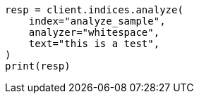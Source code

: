 // This file is autogenerated, DO NOT EDIT
// indices/analyze.asciidoc:224

[source, python]
----
resp = client.indices.analyze(
    index="analyze_sample",
    analyzer="whitespace",
    text="this is a test",
)
print(resp)
----
